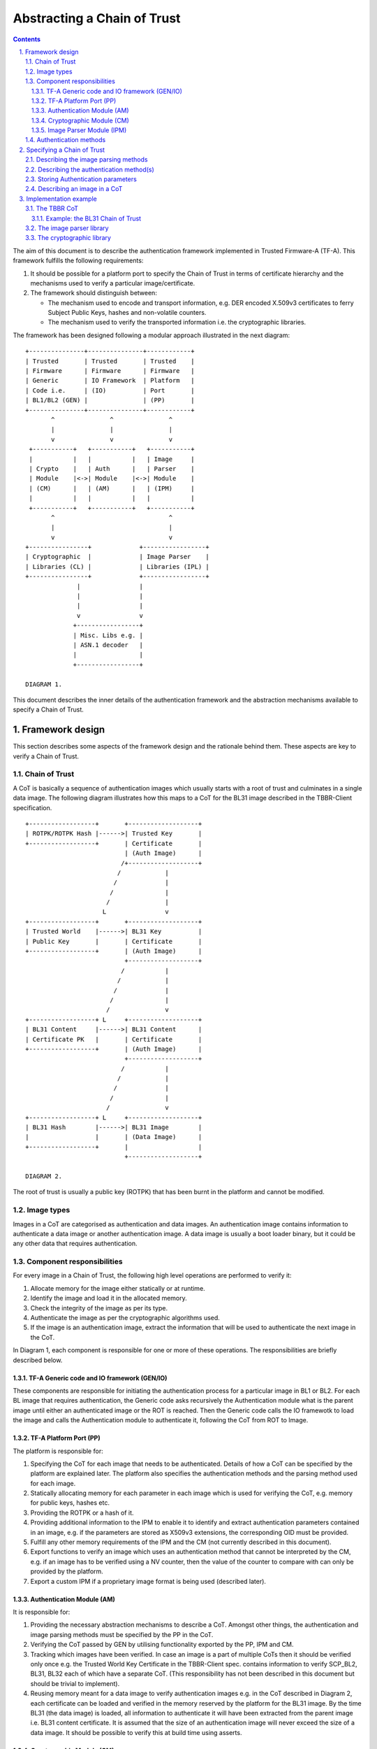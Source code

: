 Abstracting a Chain of Trust
============================


.. section-numbering::
    :suffix: .

.. contents::

The aim of this document is to describe the authentication framework
implemented in Trusted Firmware-A (TF-A). This framework fulfills the
following requirements:

#. It should be possible for a platform port to specify the Chain of Trust in
   terms of certificate hierarchy and the mechanisms used to verify a
   particular image/certificate.

#. The framework should distinguish between:

   -  The mechanism used to encode and transport information, e.g. DER encoded
      X.509v3 certificates to ferry Subject Public Keys, hashes and non-volatile
      counters.

   -  The mechanism used to verify the transported information i.e. the
      cryptographic libraries.

The framework has been designed following a modular approach illustrated in the
next diagram:

::

        +---------------+---------------+------------+
        | Trusted       | Trusted       | Trusted    |
        | Firmware      | Firmware      | Firmware   |
        | Generic       | IO Framework  | Platform   |
        | Code i.e.     | (IO)          | Port       |
        | BL1/BL2 (GEN) |               | (PP)       |
        +---------------+---------------+------------+
               ^               ^               ^
               |               |               |
               v               v               v
         +-----------+   +-----------+   +-----------+
         |           |   |           |   | Image     |
         | Crypto    |   | Auth      |   | Parser    |
         | Module    |<->| Module    |<->| Module    |
         | (CM)      |   | (AM)      |   | (IPM)     |
         |           |   |           |   |           |
         +-----------+   +-----------+   +-----------+
               ^                               ^
               |                               |
               v                               v
        +----------------+             +-----------------+
        | Cryptographic  |             | Image Parser    |
        | Libraries (CL) |             | Libraries (IPL) |
        +----------------+             +-----------------+
                      |                |
                      |                |
                      |                |
                      v                v
                     +-----------------+
                     | Misc. Libs e.g. |
                     | ASN.1 decoder   |
                     |                 |
                     +-----------------+

        DIAGRAM 1.

This document describes the inner details of the authentication framework and
the abstraction mechanisms available to specify a Chain of Trust.

Framework design
----------------

This section describes some aspects of the framework design and the rationale
behind them. These aspects are key to verify a Chain of Trust.

Chain of Trust
~~~~~~~~~~~~~~

A CoT is basically a sequence of authentication images which usually starts with
a root of trust and culminates in a single data image. The following diagram
illustrates how this maps to a CoT for the BL31 image described in the
TBBR-Client specification.

::

        +------------------+       +-------------------+
        | ROTPK/ROTPK Hash |------>| Trusted Key       |
        +------------------+       | Certificate       |
                                   | (Auth Image)      |
                                  /+-------------------+
                                 /            |
                                /             |
                               /              |
                              /               |
                             L                v
        +------------------+       +-------------------+
        | Trusted World    |------>| BL31 Key          |
        | Public Key       |       | Certificate       |
        +------------------+       | (Auth Image)      |
                                   +-------------------+
                                  /           |
                                 /            |
                                /             |
                               /              |
                              /               v
        +------------------+ L     +-------------------+
        | BL31 Content     |------>| BL31 Content      |
        | Certificate PK   |       | Certificate       |
        +------------------+       | (Auth Image)      |
                                   +-------------------+
                                  /           |
                                 /            |
                                /             |
                               /              |
                              /               v
        +------------------+ L     +-------------------+
        | BL31 Hash        |------>| BL31 Image        |
        |                  |       | (Data Image)      |
        +------------------+       |                   |
                                   +-------------------+

        DIAGRAM 2.

The root of trust is usually a public key (ROTPK) that has been burnt in the
platform and cannot be modified.

Image types
~~~~~~~~~~~

Images in a CoT are categorised as authentication and data images. An
authentication image contains information to authenticate a data image or
another authentication image. A data image is usually a boot loader binary, but
it could be any other data that requires authentication.

Component responsibilities
~~~~~~~~~~~~~~~~~~~~~~~~~~

For every image in a Chain of Trust, the following high level operations are
performed to verify it:

#. Allocate memory for the image either statically or at runtime.

#. Identify the image and load it in the allocated memory.

#. Check the integrity of the image as per its type.

#. Authenticate the image as per the cryptographic algorithms used.

#. If the image is an authentication image, extract the information that will
   be used to authenticate the next image in the CoT.

In Diagram 1, each component is responsible for one or more of these operations.
The responsibilities are briefly described below.

TF-A Generic code and IO framework (GEN/IO)
^^^^^^^^^^^^^^^^^^^^^^^^^^^^^^^^^^^^^^^^^^^

These components are responsible for initiating the authentication process for a
particular image in BL1 or BL2. For each BL image that requires authentication,
the Generic code asks recursively the Authentication module what is the parent
image until either an authenticated image or the ROT is reached. Then the
Generic code calls the IO framewotk to load the image and calls the
Authentication module to authenticate it, following the CoT from ROT to Image.

TF-A Platform Port (PP)
^^^^^^^^^^^^^^^^^^^^^^^

The platform is responsible for:

#. Specifying the CoT for each image that needs to be authenticated. Details of
   how a CoT can be specified by the platform are explained later. The platform
   also specifies the authentication methods and the parsing method used for
   each image.

#. Statically allocating memory for each parameter in each image which is
   used for verifying the CoT, e.g. memory for public keys, hashes etc.

#. Providing the ROTPK or a hash of it.

#. Providing additional information to the IPM to enable it to identify and
   extract authentication parameters contained in an image, e.g. if the
   parameters are stored as X509v3 extensions, the corresponding OID must be
   provided.

#. Fulfill any other memory requirements of the IPM and the CM (not currently
   described in this document).

#. Export functions to verify an image which uses an authentication method that
   cannot be interpreted by the CM, e.g. if an image has to be verified using a
   NV counter, then the value of the counter to compare with can only be
   provided by the platform.

#. Export a custom IPM if a proprietary image format is being used (described
   later).

Authentication Module (AM)
^^^^^^^^^^^^^^^^^^^^^^^^^^

It is responsible for:

#. Providing the necessary abstraction mechanisms to describe a CoT. Amongst
   other things, the authentication and image parsing methods must be specified
   by the PP in the CoT.

#. Verifying the CoT passed by GEN by utilising functionality exported by the
   PP, IPM and CM.

#. Tracking which images have been verified. In case an image is a part of
   multiple CoTs then it should be verified only once e.g. the Trusted World
   Key Certificate in the TBBR-Client spec. contains information to verify
   SCP\_BL2, BL31, BL32 each of which have a separate CoT. (This
   responsibility has not been described in this document but should be
   trivial to implement).

#. Reusing memory meant for a data image to verify authentication images e.g.
   in the CoT described in Diagram 2, each certificate can be loaded and
   verified in the memory reserved by the platform for the BL31 image. By the
   time BL31 (the data image) is loaded, all information to authenticate it
   will have been extracted from the parent image i.e. BL31 content
   certificate. It is assumed that the size of an authentication image will
   never exceed the size of a data image. It should be possible to verify this
   at build time using asserts.

Cryptographic Module (CM)
^^^^^^^^^^^^^^^^^^^^^^^^^

The CM is responsible for providing an API to:

#. Verify a digital signature.
#. Verify a hash.

The CM does not include any cryptography related code, but it relies on an
external library to perform the cryptographic operations. A Crypto-Library (CL)
linking the CM and the external library must be implemented. The following
functions must be provided by the CL:

.. code:: c

    void (*init)(void);
    int (*verify_signature)(void *data_ptr, unsigned int data_len,
                            void *sig_ptr, unsigned int sig_len,
                            void *sig_alg, unsigned int sig_alg_len,
                            void *pk_ptr, unsigned int pk_len);
    int (*verify_hash)(void *data_ptr, unsigned int data_len,
                       void *digest_info_ptr, unsigned int digest_info_len);

These functions are registered in the CM using the macro:

.. code:: c

    REGISTER_CRYPTO_LIB(_name, _init, _verify_signature, _verify_hash);

``_name`` must be a string containing the name of the CL. This name is used for
debugging purposes.

Image Parser Module (IPM)
^^^^^^^^^^^^^^^^^^^^^^^^^

The IPM is responsible for:

#. Checking the integrity of each image loaded by the IO framework.
#. Extracting parameters used for authenticating an image based upon a
   description provided by the platform in the CoT descriptor.

Images may have different formats (for example, authentication images could be
x509v3 certificates, signed ELF files or any other platform specific format).
The IPM allows to register an Image Parser Library (IPL) for every image format
used in the CoT. This library must implement the specific methods to parse the
image. The IPM obtains the image format from the CoT and calls the right IPL to
check the image integrity and extract the authentication parameters.

See Section "Describing the image parsing methods" for more details about the
mechanism the IPM provides to define and register IPLs.

Authentication methods
~~~~~~~~~~~~~~~~~~~~~~

The AM supports the following authentication methods:

#. Hash
#. Digital signature

The platform may specify these methods in the CoT in case it decides to define
a custom CoT instead of reusing a predefined one.

If a data image uses multiple methods, then all the methods must be a part of
the same CoT. The number and type of parameters are method specific. These
parameters should be obtained from the parent image using the IPM.

#. Hash

   Parameters:

   #. A pointer to data to hash
   #. Length of the data
   #. A pointer to the hash
   #. Length of the hash

   The hash will be represented by the DER encoding of the following ASN.1
   type:

   ::

       DigestInfo ::= SEQUENCE {
           digestAlgorithm  DigestAlgorithmIdentifier,
           digest           Digest
       }

   This ASN.1 structure makes it possible to remove any assumption about the
   type of hash algorithm used as this information accompanies the hash. This
   should allow the Cryptography Library (CL) to support multiple hash
   algorithm implementations.

#. Digital Signature

   Parameters:

   #. A pointer to data to sign
   #. Length of the data
   #. Public Key Algorithm
   #. Public Key value
   #. Digital Signature Algorithm
   #. Digital Signature value

   The Public Key parameters will be represented by the DER encoding of the
   following ASN.1 type:

   ::

       SubjectPublicKeyInfo  ::=  SEQUENCE  {
           algorithm         AlgorithmIdentifier{PUBLIC-KEY,{PublicKeyAlgorithms}},
           subjectPublicKey  BIT STRING  }

   The Digital Signature Algorithm will be represented by the DER encoding of
   the following ASN.1 types.

   ::

       AlgorithmIdentifier {ALGORITHM:IOSet } ::= SEQUENCE {
           algorithm         ALGORITHM.&id({IOSet}),
           parameters        ALGORITHM.&Type({IOSet}{@algorithm}) OPTIONAL
       }

   The digital signature will be represented by:

   ::

       signature  ::=  BIT STRING

The authentication framework will use the image descriptor to extract all the
information related to authentication.

Specifying a Chain of Trust
---------------------------

A CoT can be described as a set of image descriptors linked together in a
particular order. The order dictates the sequence in which they must be
verified. Each image has a set of properties which allow the AM to verify it.
These properties are described below.

The PP is responsible for defining a single or multiple CoTs for a data image.
Unless otherwise specified, the data structures described in the following
sections are populated by the PP statically.

Describing the image parsing methods
~~~~~~~~~~~~~~~~~~~~~~~~~~~~~~~~~~~~

The parsing method refers to the format of a particular image. For example, an
authentication image that represents a certificate could be in the X.509v3
format. A data image that represents a boot loader stage could be in raw binary
or ELF format. The IPM supports three parsing methods. An image has to use one
of the three methods described below. An IPL is responsible for interpreting a
single parsing method. There has to be one IPL for every method used by the
platform.

#. Raw format: This format is effectively a nop as an image using this method
   is treated as being in raw binary format e.g. boot loader images used by
   TF-A. This method should only be used by data images.

#. X509V3 method: This method uses industry standards like X.509 to represent
   PKI certificates (authentication images). It is expected that open source
   libraries will be available which can be used to parse an image represented
   by this method. Such libraries can be used to write the corresponding IPL
   e.g. the X.509 parsing library code in mbed TLS.

#. Platform defined method: This method caters for platform specific
   proprietary standards to represent authentication or data images. For
   example, The signature of a data image could be appended to the data image
   raw binary. A header could be prepended to the combined blob to specify the
   extents of each component. The platform will have to implement the
   corresponding IPL to interpret such a format.

The following enum can be used to define these three methods.

.. code:: c

    typedef enum img_type_enum {
        IMG_RAW,            /* Binary image */
        IMG_PLAT,           /* Platform specific format */
        IMG_CERT,           /* X509v3 certificate */
        IMG_MAX_TYPES,
    } img_type_t;

An IPL must provide functions with the following prototypes:

.. code:: c

    void init(void);
    int check_integrity(void *img, unsigned int img_len);
    int get_auth_param(const auth_param_type_desc_t *type_desc,
                          void *img, unsigned int img_len,
                          void **param, unsigned int *param_len);

An IPL for each type must be registered using the following macro:

::

    REGISTER_IMG_PARSER_LIB(_type, _name, _init, _check_int, _get_param)

-  ``_type``: one of the types described above.
-  ``_name``: a string containing the IPL name for debugging purposes.
-  ``_init``: initialization function pointer.
-  ``_check_int``: check image integrity function pointer.
-  ``_get_param``: extract authentication parameter funcion pointer.

The ``init()`` function will be used to initialize the IPL.

The ``check_integrity()`` function is passed a pointer to the memory where the
image has been loaded by the IO framework and the image length. It should ensure
that the image is in the format corresponding to the parsing method and has not
been tampered with. For example, RFC-2459 describes a validation sequence for an
X.509 certificate.

The ``get_auth_param()`` function is passed a parameter descriptor containing
information about the parameter (``type_desc`` and ``cookie``) to identify and
extract the data corresponding to that parameter from an image. This data will
be used to verify either the current or the next image in the CoT sequence.

Each image in the CoT will specify the parsing method it uses. This information
will be used by the IPM to find the right parser descriptor for the image.

Describing the authentication method(s)
~~~~~~~~~~~~~~~~~~~~~~~~~~~~~~~~~~~~~~~

As part of the CoT, each image has to specify one or more authentication methods
which will be used to verify it. As described in the Section "Authentication
methods", there are three methods supported by the AM.

.. code:: c

    typedef enum {
        AUTH_METHOD_NONE,
        AUTH_METHOD_HASH,
        AUTH_METHOD_SIG,
        AUTH_METHOD_NUM
    } auth_method_type_t;

The AM defines the type of each parameter used by an authentication method. It
uses this information to:

#. Specify to the ``get_auth_param()`` function exported by the IPM, which
   parameter should be extracted from an image.

#. Correctly marshall the parameters while calling the verification function
   exported by the CM and PP.

#. Extract authentication parameters from a parent image in order to verify a
   child image e.g. to verify the certificate image, the public key has to be
   obtained from the parent image.

.. code:: c

    typedef enum {
        AUTH_PARAM_NONE,
        AUTH_PARAM_RAW_DATA,        /* Raw image data */
        AUTH_PARAM_SIG,         /* The image signature */
        AUTH_PARAM_SIG_ALG,     /* The image signature algorithm */
        AUTH_PARAM_HASH,        /* A hash (including the algorithm) */
        AUTH_PARAM_PUB_KEY,     /* A public key */
    } auth_param_type_t;

The AM defines the following structure to identify an authentication parameter
required to verify an image.

.. code:: c

    typedef struct auth_param_type_desc_s {
        auth_param_type_t type;
        void *cookie;
    } auth_param_type_desc_t;

``cookie`` is used by the platform to specify additional information to the IPM
which enables it to uniquely identify the parameter that should be extracted
from an image. For example, the hash of a BL3x image in its corresponding
content certificate is stored in an X509v3 custom extension field. An extension
field can only be identified using an OID. In this case, the ``cookie`` could
contain the pointer to the OID defined by the platform for the hash extension
field while the ``type`` field could be set to ``AUTH_PARAM_HASH``. A value of 0 for
the ``cookie`` field means that it is not used.

For each method, the AM defines a structure with the parameters required to
verify the image.

.. code:: c

    /*
     * Parameters for authentication by hash matching
     */
    typedef struct auth_method_param_hash_s {
        auth_param_type_desc_t *data;   /* Data to hash */
        auth_param_type_desc_t *hash;   /* Hash to match with */
    } auth_method_param_hash_t;

    /*
     * Parameters for authentication by signature
     */
    typedef struct auth_method_param_sig_s {
        auth_param_type_desc_t *pk; /* Public key */
        auth_param_type_desc_t *sig;    /* Signature to check */
        auth_param_type_desc_t *alg;    /* Signature algorithm */
        auth_param_type_desc_t *tbs;    /* Data signed */
    } auth_method_param_sig_t;

The AM defines the following structure to describe an authentication method for
verifying an image

.. code:: c

    /*
     * Authentication method descriptor
     */
    typedef struct auth_method_desc_s {
        auth_method_type_t type;
        union {
            auth_method_param_hash_t hash;
            auth_method_param_sig_t sig;
        } param;
    } auth_method_desc_t;

Using the method type specified in the ``type`` field, the AM finds out what field
needs to access within the ``param`` union.

Storing Authentication parameters
~~~~~~~~~~~~~~~~~~~~~~~~~~~~~~~~~

A parameter described by ``auth_param_type_desc_t`` to verify an image could be
obtained from either the image itself or its parent image. The memory allocated
for loading the parent image will be reused for loading the child image. Hence
parameters which are obtained from the parent for verifying a child image need
to have memory allocated for them separately where they can be stored. This
memory must be statically allocated by the platform port.

The AM defines the following structure to store the data corresponding to an
authentication parameter.

.. code:: c

    typedef struct auth_param_data_desc_s {
        void *auth_param_ptr;
        unsigned int auth_param_len;
    } auth_param_data_desc_t;

The ``auth_param_ptr`` field is initialized by the platform. The ``auth_param_len``
field is used to specify the length of the data in the memory.

For parameters that can be obtained from the child image itself, the IPM is
responsible for populating the ``auth_param_ptr`` and ``auth_param_len`` fields
while executing the ``img_get_auth_param()`` function.

The AM defines the following structure to enable an image to describe the
parameters that should be extracted from it and used to verify the next image
(child) in a CoT.

.. code:: c

    typedef struct auth_param_desc_s {
        auth_param_type_desc_t type_desc;
        auth_param_data_desc_t data;
    } auth_param_desc_t;

Describing an image in a CoT
~~~~~~~~~~~~~~~~~~~~~~~~~~~~

An image in a CoT is a consolidation of the following aspects of a CoT described
above.

#. A unique identifier specified by the platform which allows the IO framework
   to locate the image in a FIP and load it in the memory reserved for the data
   image in the CoT.

#. A parsing method which is used by the AM to find the appropriate IPM.

#. Authentication methods and their parameters as described in the previous
   section. These are used to verify the current image.

#. Parameters which are used to verify the next image in the current CoT. These
   parameters are specified only by authentication images and can be extracted
   from the current image once it has been verified.

The following data structure describes an image in a CoT.

.. code:: c

    typedef struct auth_img_desc_s {
        unsigned int img_id;
        const struct auth_img_desc_s *parent;
        img_type_t img_type;
        auth_method_desc_t img_auth_methods[AUTH_METHOD_NUM];
        auth_param_desc_t authenticated_data[COT_MAX_VERIFIED_PARAMS];
    } auth_img_desc_t;

A CoT is defined as an array of ``auth_image_desc_t`` structures linked together
by the ``parent`` field. Those nodes with no parent must be authenticated using
the ROTPK stored in the platform.

Implementation example
----------------------

This section is a detailed guide explaining a trusted boot implementation using
the authentication framework. This example corresponds to the Applicative
Functional Mode (AFM) as specified in the TBBR-Client document. It is
recommended to read this guide along with the source code.

The TBBR CoT
~~~~~~~~~~~~

The CoT can be found in ``drivers/auth/tbbr/tbbr_cot.c``. This CoT consists of an
array of image descriptors and it is registered in the framework using the macro
``REGISTER_COT(cot_desc)``, where 'cot\_desc' must be the name of the array
(passing a pointer or any other type of indirection will cause the registration
process to fail).

The number of images participating in the boot process depends on the CoT. There
is, however, a minimum set of images that are mandatory in TF-A and thus all
CoTs must present:

-  ``BL2``
-  ``SCP_BL2`` (platform specific)
-  ``BL31``
-  ``BL32`` (optional)
-  ``BL33``

The TBBR specifies the additional certificates that must accompany these images
for a proper authentication. Details about the TBBR CoT may be found in the
`Trusted Board Boot`_ document.

Following the `Platform Porting Guide`_, a platform must provide unique
identifiers for all the images and certificates that will be loaded during the
boot process. If a platform is using the TBBR as a reference for trusted boot,
these identifiers can be obtained from ``include/common/tbbr/tbbr_img_def.h``.
Arm platforms include this file in ``include/plat/arm/common/arm_def.h``. Other
platforms may also include this file or provide their own identifiers.

**Important**: the authentication module uses these identifiers to index the
CoT array, so the descriptors location in the array must match the identifiers.

Each image descriptor must specify:

-  ``img_id``: the corresponding image unique identifier defined by the platform.
-  ``img_type``: the image parser module uses the image type to call the proper
   parsing library to check the image integrity and extract the required
   authentication parameters. Three types of images are currently supported:

   -  ``IMG_RAW``: image is a raw binary. No parsing functions are available,
      other than reading the whole image.
   -  ``IMG_PLAT``: image format is platform specific. The platform may use this
      type for custom images not directly supported by the authentication
      framework.
   -  ``IMG_CERT``: image is an x509v3 certificate.

-  ``parent``: pointer to the parent image descriptor. The parent will contain
   the information required to authenticate the current image. If the parent
   is NULL, the authentication parameters will be obtained from the platform
   (i.e. the BL2 and Trusted Key certificates are signed with the ROT private
   key, whose public part is stored in the platform).
-  ``img_auth_methods``: this array defines the authentication methods that must
   be checked to consider an image authenticated. Each method consists of a
   type and a list of parameter descriptors. A parameter descriptor consists of
   a type and a cookie which will point to specific information required to
   extract that parameter from the image (i.e. if the parameter is stored in an
   x509v3 extension, the cookie will point to the extension OID). Depending on
   the method type, a different number of parameters must be specified.
   Supported methods are:

   -  ``AUTH_METHOD_HASH``: the hash of the image must match the hash extracted
      from the parent image. The following parameter descriptors must be
      specified:

      -  ``data``: data to be hashed (obtained from current image)
      -  ``hash``: reference hash (obtained from parent image)

   -  ``AUTH_METHOD_SIG``: the image (usually a certificate) must be signed with
      the private key whose public part is extracted from the parent image (or
      the platform if the parent is NULL). The following parameter descriptors
      must be specified:

      -  ``pk``: the public key (obtained from parent image)
      -  ``sig``: the digital signature (obtained from current image)
      -  ``alg``: the signature algorithm used (obtained from current image)
      -  ``data``: the data to be signed (obtained from current image)

-  ``authenticated_data``: this array indicates what authentication parameters
   must be extracted from an image once it has been authenticated. Each
   parameter consists of a parameter descriptor and the buffer address/size
   to store the parameter. The CoT is responsible for allocating the required
   memory to store the parameters.

In the ``tbbr_cot.c`` file, a set of buffers are allocated to store the parameters
extracted from the certificates. In the case of the TBBR CoT, these parameters
are hashes and public keys. In DER format, an RSA-2048 public key requires 294
bytes, and a hash requires 51 bytes. Depending on the CoT and the authentication
process, some of the buffers may be reused at different stages during the boot.

Next in that file, the parameter descriptors are defined. These descriptors will
be used to extract the parameter data from the corresponding image.

Example: the BL31 Chain of Trust
^^^^^^^^^^^^^^^^^^^^^^^^^^^^^^^^

Four image descriptors form the BL31 Chain of Trust:

.. code:: asm

    [TRUSTED_KEY_CERT_ID] = {
        .img_id = TRUSTED_KEY_CERT_ID,
        .img_type = IMG_CERT,
        .parent = NULL,
        .img_auth_methods = {
            [0] = {
                .type = AUTH_METHOD_SIG,
                .param.sig = {
                    .pk = &subject_pk,
                    .sig = &sig,
                    .alg = &sig_alg,
                    .data = &raw_data,
                }
            }
        },
        .authenticated_data = {
            [0] = {
                .type_desc = &trusted_world_pk,
                .data = {
                    .ptr = (void *)trusted_world_pk_buf,
                    .len = (unsigned int)PK_DER_LEN
                }
            },
            [1] = {
                .type_desc = &non_trusted_world_pk,
                .data = {
                    .ptr = (void *)non_trusted_world_pk_buf,
                    .len = (unsigned int)PK_DER_LEN
                }
            }
        }
    },
    [SOC_FW_KEY_CERT_ID] = {
        .img_id = SOC_FW_KEY_CERT_ID,
        .img_type = IMG_CERT,
        .parent = &cot_desc[TRUSTED_KEY_CERT_ID],
        .img_auth_methods = {
            [0] = {
                .type = AUTH_METHOD_SIG,
                .param.sig = {
                    .pk = &trusted_world_pk,
                    .sig = &sig,
                    .alg = &sig_alg,
                    .data = &raw_data,
                }
            }
        },
        .authenticated_data = {
            [0] = {
                .type_desc = &soc_fw_content_pk,
                .data = {
                    .ptr = (void *)content_pk_buf,
                    .len = (unsigned int)PK_DER_LEN
                }
            }
        }
    },
    [SOC_FW_CONTENT_CERT_ID] = {
        .img_id = SOC_FW_CONTENT_CERT_ID,
        .img_type = IMG_CERT,
        .parent = &cot_desc[SOC_FW_KEY_CERT_ID],
        .img_auth_methods = {
            [0] = {
                .type = AUTH_METHOD_SIG,
                .param.sig = {
                    .pk = &soc_fw_content_pk,
                    .sig = &sig,
                    .alg = &sig_alg,
                    .data = &raw_data,
                }
            }
        },
        .authenticated_data = {
            [0] = {
                .type_desc = &soc_fw_hash,
                .data = {
                    .ptr = (void *)soc_fw_hash_buf,
                    .len = (unsigned int)HASH_DER_LEN
                }
            }
        }
    },
    [BL31_IMAGE_ID] = {
        .img_id = BL31_IMAGE_ID,
        .img_type = IMG_RAW,
        .parent = &cot_desc[SOC_FW_CONTENT_CERT_ID],
        .img_auth_methods = {
            [0] = {
                .type = AUTH_METHOD_HASH,
                .param.hash = {
                    .data = &raw_data,
                    .hash = &soc_fw_hash,
                }
            }
        }
    }

The **Trusted Key certificate** is signed with the ROT private key and contains
the Trusted World public key and the Non-Trusted World public key as x509v3
extensions. This must be specified in the image descriptor using the
``img_auth_methods`` and ``authenticated_data`` arrays, respectively.

The Trusted Key certificate is authenticated by checking its digital signature
using the ROTPK. Four parameters are required to check a signature: the public
key, the algorithm, the signature and the data that has been signed. Therefore,
four parameter descriptors must be specified with the authentication method:

-  ``subject_pk``: parameter descriptor of type ``AUTH_PARAM_PUB_KEY``. This type
   is used to extract a public key from the parent image. If the cookie is an
   OID, the key is extracted from the corresponding x509v3 extension. If the
   cookie is NULL, the subject public key is retrieved. In this case, because
   the parent image is NULL, the public key is obtained from the platform
   (this key will be the ROTPK).
-  ``sig``: parameter descriptor of type ``AUTH_PARAM_SIG``. It is used to extract
   the signature from the certificate.
-  ``sig_alg``: parameter descriptor of type ``AUTH_PARAM_SIG``. It is used to
   extract the signature algorithm from the certificate.
-  ``raw_data``: parameter descriptor of type ``AUTH_PARAM_RAW_DATA``. It is used
   to extract the data to be signed from the certificate.

Once the signature has been checked and the certificate authenticated, the
Trusted World public key needs to be extracted from the certificate. A new entry
is created in the ``authenticated_data`` array for that purpose. In that entry,
the corresponding parameter descriptor must be specified along with the buffer
address to store the parameter value. In this case, the ``tz_world_pk`` descriptor
is used to extract the public key from an x509v3 extension with OID
``TRUSTED_WORLD_PK_OID``. The BL31 key certificate will use this descriptor as
parameter in the signature authentication method. The key is stored in the
``plat_tz_world_pk_buf`` buffer.

The **BL31 Key certificate** is authenticated by checking its digital signature
using the Trusted World public key obtained previously from the Trusted Key
certificate. In the image descriptor, we specify a single authentication method
by signature whose public key is the ``tz_world_pk``. Once this certificate has
been authenticated, we have to extract the BL31 public key, stored in the
extension specified by ``bl31_content_pk``. This key will be copied to the
``plat_content_pk`` buffer.

The **BL31 certificate** is authenticated by checking its digital signature
using the BL31 public key obtained previously from the BL31 Key certificate.
We specify the authentication method using ``bl31_content_pk`` as public key.
After authentication, we need to extract the BL31 hash, stored in the extension
specified by ``bl31_hash``. This hash will be copied to the ``plat_bl31_hash_buf``
buffer.

The **BL31 image** is authenticated by calculating its hash and matching it
with the hash obtained from the BL31 certificate. The image descriptor contains
a single authentication method by hash. The parameters to the hash method are
the reference hash, ``bl31_hash``, and the data to be hashed. In this case, it is
the whole image, so we specify ``raw_data``.

The image parser library
~~~~~~~~~~~~~~~~~~~~~~~~

The image parser module relies on libraries to check the image integrity and
extract the authentication parameters. The number and type of parser libraries
depend on the images used in the CoT. Raw images do not need a library, so
only an x509v3 library is required for the TBBR CoT.

Arm platforms will use an x509v3 library based on mbed TLS. This library may be
found in ``drivers/auth/mbedtls/mbedtls_x509_parser.c``. It exports three
functions:

.. code:: c

    void init(void);
    int check_integrity(void *img, unsigned int img_len);
    int get_auth_param(const auth_param_type_desc_t *type_desc,
                       void *img, unsigned int img_len,
                       void **param, unsigned int *param_len);

The library is registered in the framework using the macro
``REGISTER_IMG_PARSER_LIB()``. Each time the image parser module needs to access
an image of type ``IMG_CERT``, it will call the corresponding function exported
in this file.

The build system must be updated to include the corresponding library and
mbed TLS sources. Arm platforms use the ``arm_common.mk`` file to pull the
sources.

The cryptographic library
~~~~~~~~~~~~~~~~~~~~~~~~~

The cryptographic module relies on a library to perform the required operations,
i.e. verify a hash or a digital signature. Arm platforms will use a library
based on mbed TLS, which can be found in
``drivers/auth/mbedtls/mbedtls_crypto.c``. This library is registered in the
authentication framework using the macro ``REGISTER_CRYPTO_LIB()`` and exports
three functions:

.. code:: c

    void init(void);
    int verify_signature(void *data_ptr, unsigned int data_len,
                         void *sig_ptr, unsigned int sig_len,
                         void *sig_alg, unsigned int sig_alg_len,
                         void *pk_ptr, unsigned int pk_len);
    int verify_hash(void *data_ptr, unsigned int data_len,
                    void *digest_info_ptr, unsigned int digest_info_len);

The mbedTLS library algorithm support is configured by the
``TF_MBEDTLS_KEY_ALG`` variable which can take in 3 values: `rsa`, `ecdsa` or
`rsa+ecdsa`. This variable allows the Makefile to include the corresponding
sources in the build for the various algorthms. Setting the variable to
`rsa+ecdsa` enables support for both rsa and ecdsa algorithms in the mbedTLS
library.

Note: If code size is a concern, the build option ``MBEDTLS_SHA256_SMALLER`` can
be defined in the platform Makefile. It will make mbed TLS use an implementation
of SHA-256 with smaller memory footprint (~1.5 KB less) but slower (~30%).

--------------

*Copyright (c) 2017-2018, Arm Limited and Contributors. All rights reserved.*

.. _Trusted Board Boot: ./trusted-board-boot.rst
.. _Platform Porting Guide: ./porting-guide.rst
